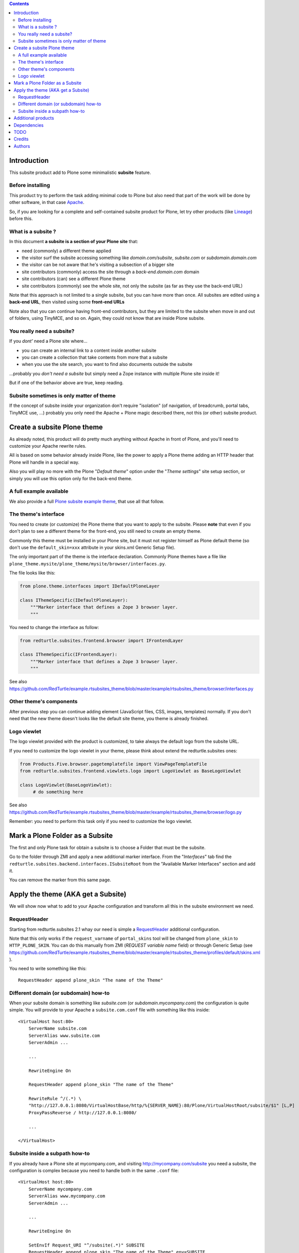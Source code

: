.. contents::

Introduction
============

This subsite product add to Plone some minimalistic **subsite** feature.

Before installing
-----------------

This product try to perform the task adding minimal code to Plone but also need that part of the work
will be done by other software, in that case `Apache`__.

__ http://en.wikipedia.org/wiki/Apache_HTTP_Server 

So, if you are looking for a complete and self-contained subsite product for Plone, let try other products (like
`Lineage`__) before this.

__ http://pypi.python.org/pypi/collective.lineage/

What is a subsite ?
-------------------

In this document **a subsite is a section of your Plone site** that:

* need (commonly) a different theme applied
* the visitor surf the subsite accessing something like *domain.com/subsite*, *subsite.com*
  or *subdomain.domain.com*
* the visitor can be not aware that he's visiting a subsection of a bigger site
* site contributors (commonly) access the site through a *back-end.domain.com* domain
* site contributors (can) see a different Plone theme
* site contributors (commonly) see the whole site, not only the subsite (as far as they use the back-end URL)

Note that this approach is not limited to a single subsite, but you can have more than once. All subsites are
edited using a **back-end URL**, then visited using some **front-end URLs**

Note also that you can continue having front-end contributors, but they are limited to the subsite when move
in and out of folders, using TinyMCE, and so on. Again, they could not know that are inside Plone subsite.

You really need a subsite?
--------------------------

If you *dont'* need a Plone site where...

* you can create an internal link to a content inside another subsite
* you can create a collection that take contents from more that a subsite
* when you use the site search, you want to find also documents outside the subsite

...probably you *don't need a subsite* but simply need a Zope instance with multiple Plone site inside it!

But if one of the behavior above are true, keep reading.

Subsite sometimes is only matter of theme
-----------------------------------------

If the concept of subsite inside your organization don't require "isolation" (of navigation, of breadcrumb,
portal tabs, TinyMCE use, ...) probably you only need the Apache + Plone magic described there, not this
(or other) subsite product.

Create a subsite Plone theme
============================

As already noted, this product will do pretty much anything without Apache in front of Plone, and you'll need
to customize your Apache rewrite rules.

All is based on some behavior already inside Plone, like the power to apply a Plone theme adding an HTTP header
that Plone will handle in a special way.

Also you will play no more with the Plone "*Default theme*" option under the "*Theme settings*" site setup section,
or simply you will use this option only for the back-end theme.

A full example available
------------------------

We also provide a full `Plone subsite example theme`__, that use all that follow.

__ http://pypi.python.org/pypi/example.rtsubsites_theme

The theme's interface
---------------------

You need to create (or customize) the Plone theme that you want to apply to the subsite. Please **note** that
even if you don't plan to see a different theme for the front-end, you still need to create an empty theme.

Commonly this theme must be installed in your Plone site, but it must not register himself as Plone default theme
(so don't use the ``default_skin=xxx`` attribute in your skins.xml Generic Setup file).

The only important part of the theme is the interface declaration.
Commonly Plone themes have a file like ``plone_theme.mysite/plone_theme/mysite/browser/interfaces.py``.

The file looks like this:

.. code-block:: python

    from plone.theme.interfaces import IDefaultPloneLayer
    
    class IThemeSpecific(IDefaultPloneLayer):
        """Marker interface that defines a Zope 3 browser layer.
        """

You need to change the interface as follow:

.. code-block:: python

    from redturtle.subsites.frontend.browser import IFrontendLayer
    
    class IThemeSpecific(IFrontendLayer):
        """Marker interface that defines a Zope 3 browser layer.
        """

See also https://github.com/RedTurtle/example.rtsubsites_theme/blob/master/example/rtsubsites_theme/browser/interfaces.py

Other theme's components
------------------------

After previous step you can continue adding element (JavaScript files, CSS, images, templates) normally. If you
don't need that the new theme doesn't looks like the default site theme, you theme is already finished.

Logo viewlet
------------

The logo viewlet provided with the product is customized, to take always the default logo from the subsite URL.

If you need to customize the logo viewlet in your theme, please think about extend the redturtle.subsites ones:

.. code-block:: python


    from Products.Five.browser.pagetemplatefile import ViewPageTemplateFile
    from redturtle.subsites.frontend.viewlets.logo import LogoViewlet as BaseLogoViewlet
     
    class LogoViewlet(BaseLogoViewlet):
         # do something here

See also https://github.com/RedTurtle/example.rtsubsites_theme/blob/master/example/rtsubsites_theme/browser/logo.py

Remember: you need to perform this task only if you need to customize the logo viewlet.

Mark a Plone Folder as a Subsite
================================

The first and only Plone task for obtain a subsite is to choose a Folder that must be the subsite.

Go to the folder through ZMI and apply a new additional marker interface.
From the "*Interfaces*" tab find the ``redturtle.subsites.backend.interfaces.ISubsiteRoot`` from the
"Available Marker Interfaces" section and add it.

You can remove the marker from this same page.

Apply the theme (AKA get a Subsite)
===================================

We will show now what to add to your Apache configuration and transform all this in the subsite environment
we need.

RequestHeader
-------------

Starting from redturtle.subsites 2.1 whay our need is simple a `RequestHeader`__ additional configuration.

__ http://httpd.apache.org/docs/2.0/mod/mod_headers.html#requestheader

Note that this only works if the ``request_varname`` of ``portal_skins`` tool will be changed from ``plone_skin`` to
``HTTP_PLONE_SKIN``. You can do this manually from ZMI (*REQUEST variable name* field) or through Generic Setup
(see
https://github.com/RedTurtle/example.rtsubsites_theme/blob/master/example/rtsubsites_theme/profiles/default/skins.xml
).

You need to write something like this::

    RequestHeader append plone_skin "The name of the Theme"

Different domain (or subdomain) how-to
--------------------------------------

When your subsite domain is something like *subsite.com* (or *subdomain.mycompany.com*) the configuration is quite
simple. You will provide to your Apache a ``subsite.com.conf`` file with something like this inside::

    <VirtualHost host:80>
        ServerName subsite.com
        ServerAlias www.subsite.com
        ServerAdmin ...

        ...

        RewriteEngine On

        RequestHeader append plone_skin "The name of the Theme"

        RewriteRule ^/(.*) \
        "http://127.0.0.1:8080/VirtualHostBase/http/%{SERVER_NAME}:80/Plone/VirtualHostRoot/subsite/$1" [L,P]
        ProxyPassReverse / http://127.0.0.1:8080/
        
        ...
        
    </VirtualHost>

Subsite inside a subpath how-to
-------------------------------

If you already have a Plone site at mycompany.com, and visiting http://mycompany.com/subsite you need a subsite,
the configuration is complex because you need to handle both in the same ``.conf`` file::

    <VirtualHost host:80>
        ServerName mycompany.com
        ServerAlias www.mycompany.com
        ServerAdmin ...

        ...

        RewriteEngine On

        SetEnvIf Request_URI "^/subsite(.*)" SUBSITE
        RequestHeader append plone_skin "The name of the Theme" env=SUBSITE

        RewriteRule ^/(.*) \
        "http://127.0.0.1:8080/VirtualHostBase/http/%{SERVER_NAME}:80/Plone/VirtualHostRoot/$1" [L,P]
        ProxyPassReverse / http://127.0.0.1:8080/

        ...

    </VirtualHost>

Additional products
===================

If you like also to manage portal tab of your subsites in a different way that isn't the standard Plone
behavior, take a look at `collective.navroottabs`__. With this you will be able also to customize different
portal tabs for your subsites. 

__ http://plone.org/products/collective.navroottabs

Dependencies
============

Tested on Plone 4.3.

TODO
====

As we removed ``p4a.subtyper``, the subsite marker can only be given through ZMI access. This will probably
change in the future.

Credits
=======

Developed with the support of `Rete Civica Mo-Net - Comune di Modena`__;
Rete Civica Mo-Net supports the `PloneGov initiative`__.

.. image:: http://www.comune.modena.it/grafica/logoComune/logoComunexweb.jpg
   :alt: Comune di Modena - logo

__ http://www.comune.modena.it/
__ http://www.plonegov.it/

Authors
=======

This product was developed by RedTurtle Technology team.

.. image:: http://www.redturtle.it/redturtle_banner.png
   :alt: RedTurtle Technology Site
   :target: http://www.redturtle.it/
